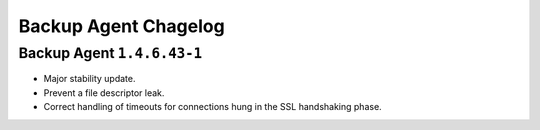 .. put cloud-only versions of the release notes in this file

=====================
Backup Agent Chagelog
=====================

.. default-domain:: mongodb

Backup Agent ``1.4.6.43-1``
---------------------------

- Major stability update.

- Prevent a file descriptor leak.

- Correct handling of timeouts for connections hung in the SSL handshaking phase.

